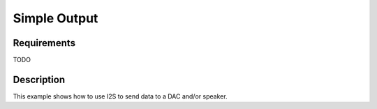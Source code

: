 Simple Output
=============

Requirements
------------

TODO

Description
-----------

This example shows how to use I2S to send data to a DAC and/or speaker.
